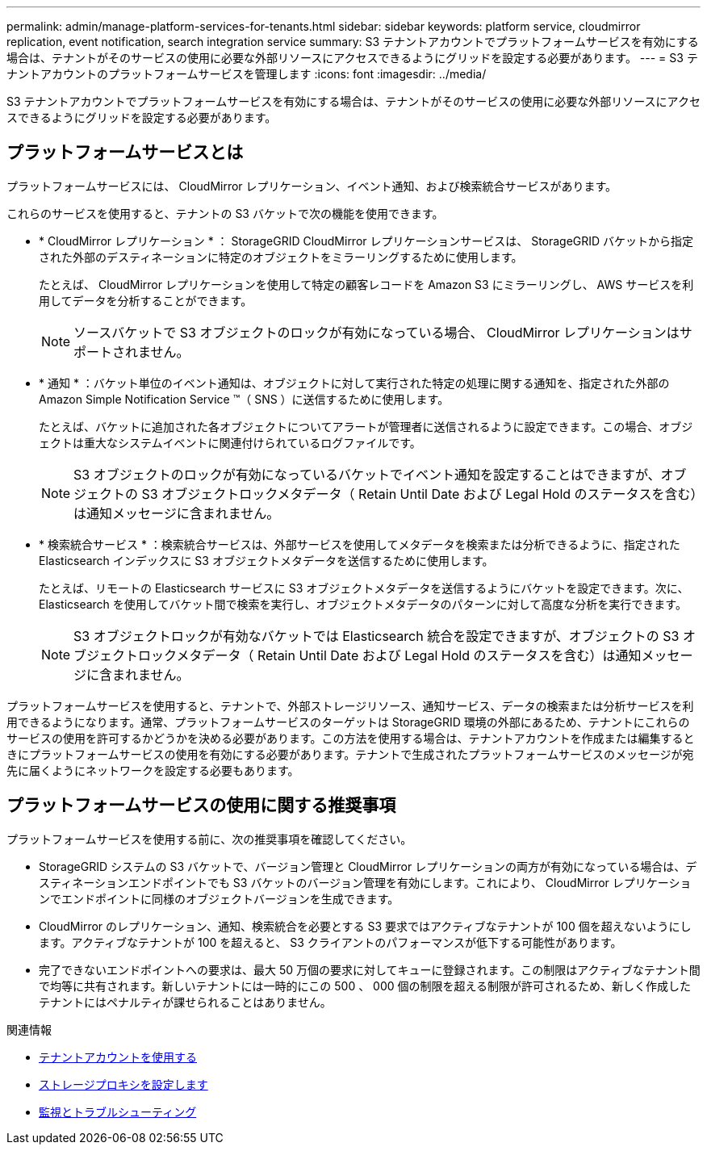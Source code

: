 ---
permalink: admin/manage-platform-services-for-tenants.html 
sidebar: sidebar 
keywords: platform service, cloudmirror replication, event notification, search integration service 
summary: S3 テナントアカウントでプラットフォームサービスを有効にする場合は、テナントがそのサービスの使用に必要な外部リソースにアクセスできるようにグリッドを設定する必要があります。 
---
= S3 テナントアカウントのプラットフォームサービスを管理します
:icons: font
:imagesdir: ../media/


[role="lead"]
S3 テナントアカウントでプラットフォームサービスを有効にする場合は、テナントがそのサービスの使用に必要な外部リソースにアクセスできるようにグリッドを設定する必要があります。



== プラットフォームサービスとは

プラットフォームサービスには、 CloudMirror レプリケーション、イベント通知、および検索統合サービスがあります。

これらのサービスを使用すると、テナントの S3 バケットで次の機能を使用できます。

* * CloudMirror レプリケーション * ： StorageGRID CloudMirror レプリケーションサービスは、 StorageGRID バケットから指定された外部のデスティネーションに特定のオブジェクトをミラーリングするために使用します。
+
たとえば、 CloudMirror レプリケーションを使用して特定の顧客レコードを Amazon S3 にミラーリングし、 AWS サービスを利用してデータを分析することができます。

+

NOTE: ソースバケットで S3 オブジェクトのロックが有効になっている場合、 CloudMirror レプリケーションはサポートされません。

* * 通知 * ：バケット単位のイベント通知は、オブジェクトに対して実行された特定の処理に関する通知を、指定された外部の Amazon Simple Notification Service ™（ SNS ）に送信するために使用します。
+
たとえば、バケットに追加された各オブジェクトについてアラートが管理者に送信されるように設定できます。この場合、オブジェクトは重大なシステムイベントに関連付けられているログファイルです。

+

NOTE: S3 オブジェクトのロックが有効になっているバケットでイベント通知を設定することはできますが、オブジェクトの S3 オブジェクトロックメタデータ（ Retain Until Date および Legal Hold のステータスを含む）は通知メッセージに含まれません。

* * 検索統合サービス * ：検索統合サービスは、外部サービスを使用してメタデータを検索または分析できるように、指定された Elasticsearch インデックスに S3 オブジェクトメタデータを送信するために使用します。
+
たとえば、リモートの Elasticsearch サービスに S3 オブジェクトメタデータを送信するようにバケットを設定できます。次に、 Elasticsearch を使用してバケット間で検索を実行し、オブジェクトメタデータのパターンに対して高度な分析を実行できます。

+

NOTE: S3 オブジェクトロックが有効なバケットでは Elasticsearch 統合を設定できますが、オブジェクトの S3 オブジェクトロックメタデータ（ Retain Until Date および Legal Hold のステータスを含む）は通知メッセージに含まれません。



プラットフォームサービスを使用すると、テナントで、外部ストレージリソース、通知サービス、データの検索または分析サービスを利用できるようになります。通常、プラットフォームサービスのターゲットは StorageGRID 環境の外部にあるため、テナントにこれらのサービスの使用を許可するかどうかを決める必要があります。この方法を使用する場合は、テナントアカウントを作成または編集するときにプラットフォームサービスの使用を有効にする必要があります。テナントで生成されたプラットフォームサービスのメッセージが宛先に届くようにネットワークを設定する必要もあります。



== プラットフォームサービスの使用に関する推奨事項

プラットフォームサービスを使用する前に、次の推奨事項を確認してください。

* StorageGRID システムの S3 バケットで、バージョン管理と CloudMirror レプリケーションの両方が有効になっている場合は、デスティネーションエンドポイントでも S3 バケットのバージョン管理を有効にします。これにより、 CloudMirror レプリケーションでエンドポイントに同様のオブジェクトバージョンを生成できます。
* CloudMirror のレプリケーション、通知、検索統合を必要とする S3 要求ではアクティブなテナントが 100 個を超えないようにします。アクティブなテナントが 100 を超えると、 S3 クライアントのパフォーマンスが低下する可能性があります。
* 完了できないエンドポイントへの要求は、最大 50 万個の要求に対してキューに登録されます。この制限はアクティブなテナント間で均等に共有されます。新しいテナントには一時的にこの 500 、 000 個の制限を超える制限が許可されるため、新しく作成したテナントにはペナルティが課せられることはありません。


.関連情報
* xref:../tenant/index.adoc[テナントアカウントを使用する]
* xref:configuring-storage-proxy-settings.adoc[ストレージプロキシを設定します]
* xref:../monitor/index.adoc[監視とトラブルシューティング]

